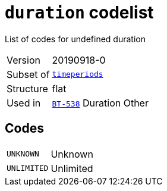 = `duration` codelist
:navtitle: Codelists

List of codes for undefined duration
[horizontal]
Version:: 20190918-0
Subset of:: xref:code-lists/timeperiods.adoc[`timeperiods`]
Structure:: flat
Used in:: xref:business-terms/BT-538.adoc[`BT-538`] Duration Other

== Codes
[horizontal]
  `UNKNOWN`::: Unknown
  `UNLIMITED`::: Unlimited
